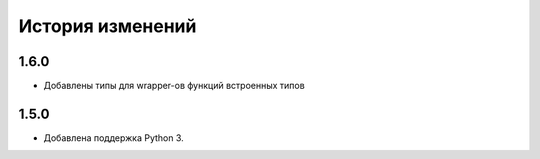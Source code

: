 История изменений
-----------------

1.6.0
+++++
- Добавлены типы для wrapper-ов функций встроенных типов

1.5.0
+++++

- Добавлена поддержка Python 3.
